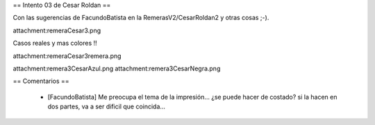 == Intento 03 de Cesar Roldan ==

Con las sugerencias de FacundoBatista en la RemerasV2/CesarRoldan2 y otras cosas ;-).

attachment:remeraCesar3.png

Casos reales y mas colores !!

attachment:remeraCesar3remera.png

attachment:remera3CesarAzul.png attachment:remera3CesarNegra.png

== Comentarios ==

 * [FacundoBatista] Me preocupa el tema de la impresión... ¿se puede hacer de costado? si la hacen en dos partes, va a ser dificil que coincida...
